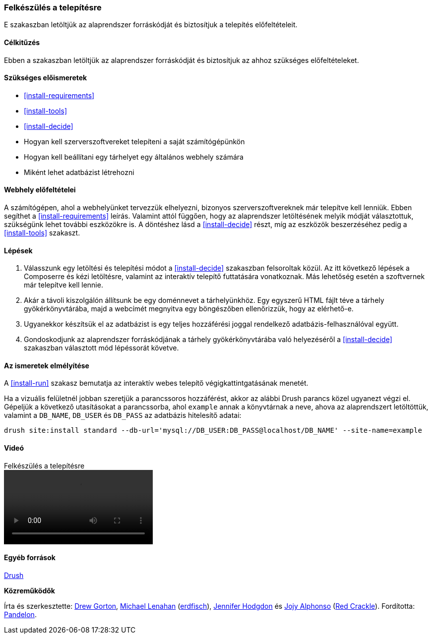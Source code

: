 [[install-prepare]]

=== Felkészülés a telepítésre

[role="summary"]
E szakaszban letöltjük az alaprendszer forráskódját és biztosítjuk a telepítés előfeltételeit.

(((Letöltés,alaprendszer)))
(((Drupal alaprendszer,felkészülés a telepítésre)))

==== Célkitűzés

Ebben a szakaszban letöltjük az alaprendszer forráskódját és biztosítjuk az ahhoz szükséges előfeltételeket.

==== Szükséges előismeretek

* <<install-requirements>>
* <<install-tools>>
* <<install-decide>>
* Hogyan kell szerverszoftvereket telepíteni a saját számítógépünkön
* Hogyan kell beállítani egy tárhelyet egy általános webhely számára
* Miként lehet adatbázist létrehozni

==== Webhely előfeltételei

A számítógépen, ahol a webhelyünket tervezzük elhelyezni, bizonyos szerverszoftvereknek már telepítve kell lenniük. Ebben segíthet a <<install-requirements>> leírás. Valamint attól függően, hogy az alaprendszer letöltésének melyik módját választottuk, szükségünk lehet további eszközökre is. A döntéshez lásd a <<install-decide>> részt, míg az eszközök beszerzéséhez pedig a <<install-tools>> szakaszt.

==== Lépések

. Válasszunk egy letöltési és telepítési módot a <<install-decide>> szakaszban felsoroltak közül. Az itt következő lépések a Composerre és kézi letöltésre, valamint az interaktív telepítő futtatására vonatkoznak. Más lehetőség esetén a szoftvernek már telepítve kell lennie.

. Akár a távoli kiszolgálón állítsunk be egy doménnevet a tárhelyünkhöz. Egy egyszerű HTML fájlt téve a tárhely gyökérkönyvtárába, majd a webcímét megnyitva egy böngészőben ellenőrizzük, hogy az elérhető-e.

. Ugyanekkor készítsük el az adatbázist is egy teljes hozzáférési joggal rendelkező adatbázis-felhasználóval együtt.

. Gondoskodjunk az alaprendszer forráskódjának a tárhely gyökérkönyvtárába való helyezéséről a <<install-decide>> szakaszban választott mód lépéssorát követve.

==== Az ismeretek elmélyítése

A <<install-run>> szakasz bemutatja az interaktív webes telepítő végigkattintgatásának menetét.

Ha a vizuális felületnél jobban szeretjük a parancssoros hozzáférést, akkor az alábbi Drush parancs közel ugyanezt végzi el. Gépeljük a következő utasításokat a parancssorba, ahol  `example` annak a könyvtárnak a neve, ahova az alaprendszert letöltöttük, valamint a `DB_NAME`, `DB_USER` és `DB_PASS` az adatbázis hitelesítő adatai:

----
drush site:install standard --db-url='mysql://DB_USER:DB_PASS@localhost/DB_NAME' --site-name=example
----

//==== Kapcsolódó témák

==== Videó

// Video from Drupalize.Me.
video::https://www.youtube-nocookie.com/embed/7Aib3y9DM80[title="Felkészülés a telepítésre"]

==== Egyéb források

http://www.drush.org[Drush]

*Közreműködők*

Írta és szerkesztette: https://www.drupal.org/u/dgorton[Drew Gorton], https://www.drupal.org/u/michaellenahan[Michael Lenahan] (https://erdfisch.de[erdfisch]), https://www.drupal.org/u/jhodgdon[Jennifer Hodgdon] és https://www.drupal.org/u/jojyja[Jojy Alphonso] (http://redcrackle.com[Red Crackle]). Fordította: https://www.drupal.org/u/pandelon[Pandelon].
